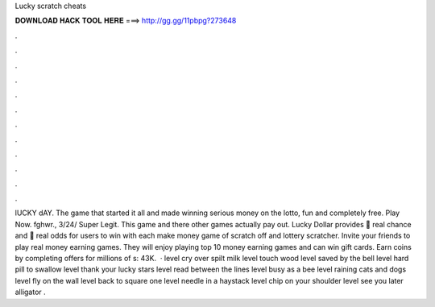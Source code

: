 Lucky scratch cheats

𝐃𝐎𝐖𝐍𝐋𝐎𝐀𝐃 𝐇𝐀𝐂𝐊 𝐓𝐎𝐎𝐋 𝐇𝐄𝐑𝐄 ===> http://gg.gg/11pbpg?273648

.

.

.

.

.

.

.

.

.

.

.

.

lUCKY dAY. The game that started it all and made winning serious money on the lotto, fun and completely free. Play Now. fghwr., 3/24/ Super Legit. This game and there other games actually pay out. Lucky Dollar provides 💯 real chance and 💯 real odds for users to win with each make money game of scratch off and lottery scratcher. Invite your friends to play real money earning games. They will enjoy playing top 10 money earning games and can win gift cards. Earn coins by completing offers for millions of s: 43K.  · level cry over spilt milk level touch wood level saved by the bell level hard pill to swallow level thank your lucky stars level read between the lines level busy as a bee level raining cats and dogs level fly on the wall level back to square one level needle in a haystack level chip on your shoulder level see you later alligator .